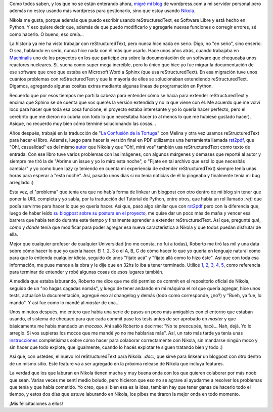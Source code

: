 .. link: 
.. description: 
.. tags: nikola, blog, software libre, python
.. date: 2013/09/20 19:54:20
.. title: Nikola, un proyecto comunitario
.. slug: nikola-un-proyecto-comunitario


Como todos saben, y los que no se están enterando ahora, `migré mi blog`_ de
wordpress.com a mi servidor personal pero además no estoy usando más wordpress
para gestionarlo, sino que estoy usando Nikola_.

Nikola me gusta, porque además que puedo escribir usando reStructuredText, es
Software Libre y está hecho en Python. Y eso quiere decir que, además de que
puedo modificarlo y agregarle nuevas funciones o corregir errores, sé como
hacerlo. O bueno, eso creía...

La historia ya me ha visto trabajar con reStructuredText, pero nunca hice nada
en serio. Digo, no "en serio", sino enserio. O sea, hablando en serio, nunca
hice nada con él más que usarlo. Hace unos años atrás, cuando trabajaba en
Machinalis_ uno de los proyectos en los que participé era sobre la
documentación de un software que chequeaba unos reactores nucleares. Sí, suena
como super mega increíble, pero lo único que hice yo fue migrar la
documentación de ese software que creo que estaba en Microsoft Word a Sphinx
(que usa reStructuredText). En esa migración tuve unos cuántos problemas con
reStructuredText y que la mayoría de ellos se solucionaban extendiendo
reStructuredText. Digamos, agregando algunas cositas extras mediante algunas
líneas de programación en Python.

Recuerdo que por esos tiempos me partí la cabeza para entender cómo se hacía
para extender reStructuredText y encima que Sphinx se dé cuenta que vos querés
la versión extendida y no la que viene con él. Me acuerdo que me volví loco
para hacer que toda esa cosa funcione, el proyecto estaba interesante y yo lo
quería hacer perfecto, pero el cerebrito que me dieron no cubría con todo lo
que necesitaba hacer (o al menos lo que me hubiese gustado hacer). Asique, no
recuerdo muy bien cómo terminé solucionando las cosas...

Años después, trabajé en la traducción de "`La Confusión de la Tortuga`_" con
Melina y otra vez usamos reStructuredText para hacer el libro. Además, luego
para hacer la versión final en PDF utilizamos una herramienta llamada rst2pdf_,
que "Oh!, casualidad" es del mismo autor_ que Nikola y que "Oh!, mirá vos"
también usa reStructuredText como texto de entrada. Con ese libro tuve varios
problemas con las imágenes, con algunos márgenes y demases que reporté al autor
y siempre me tiró la de "Abrime un issue y yo lo miro esta noche", o "Fijate en
tal archivo que está lo que necesitás cambiar" y yo como buen lazy (y teniendo
en cuenta mi experiencia de extender reStructuredText) siempre tenía unas horas
para esperar a "esta noche". Así, pasado unos días si no tenía noticias de él
lo pingeaba y finalmente tenía mi bug arreglado :)

Esta vez, el "problema" que tenía era que no había forma de linkear un blogpost
con otro dentro de mi blog sin tener que poner la URL completa y yo sabía, por
la traducción del Tutorial de Python, entre otros, que había un rol llamado
`:ref:` que podía servirme para hacer lo que yo quería hacer. Así que, pasó
algo similar que con rst2pdf_ pero con la diferencia que, luego de haber leído
`su blogpost sobre su postura en el proyecto`_, me quise dar un poco más de
maña y vencer esa barrera que había tenido durante este tiempo y finalmente
aprender a extender reStructuredText. Así que, pregunté *qué*, *cómo* y *dónde*
tenía que modificar para poder agregar esa nueva característica a Nikola y que
todos puedan disfrutar de ella.

Mejor que cualquier profesor de cualquier Universidad (no me consta, no fui a
todas), Roberto me tiró las mil y una data sobre cómo hacer lo que yo quería
hacer. El 1, 2, 3 o el A, B, C de cómo hacer lo que yo quería en lenguaje
natural como para que lo entienda cualquier idiota, seguido de unos "fijate
acá" y "fijate allá como lo hizo éste". Así que con toda esa información, me
puse manos a la obra y le dije que en 32hs lo iba a tener terminado. Utilicé
1_, 2_, 3_, 4_, 5_, como referencia para terminar de entender y robé algunas
cosas de esos lugares también.

A medida que estaba laburando, Roberto me dice que me dió permiso de commit en
el repositorio oficial de Nikola, seguido de un "no hagas cagadas nomás", y
luego de tener andando en mi máquina el rol que quería agregar, hice unos
tests, actualicé la documentación, agregué eso al changelog y demás (todo como
corresponde, ¿no?) y "Bueh, ya fue, lo mando". Y así fue como lo mandé al
*master* de una...

Unos minutos después, me entero que había una serie de pasos un poco más
amigables con el entorno que estaban usando, el sistema de chequeo para que
cada commit pase los tests antes de ser aprobado en *master* y que básicamente
me había mandado un *mocaso*. Ahí salió Roberto a decirme: "No te preocupés,
hacé... Nah, dejá. Yo lo arreglo. Si vos supieras los mocos que me mandé yo no
me hablarías más". Así, un rato más tarde ya tenía unas instrucciones_
completísimas sobre cómo hacer para colaborar correctamente con Nikola, sin
mandarse ningún moco y sin hacer que todo explote, que igualmente, cuando lo
hacés explotar te siguen tratando bien y todo :)

Así que, con ustedes, el nuevo rol reStructuredText para Nikola: `:doc:`, que
sirve para linkear un blogpost con otro dentro de un mismo sitio. Este feature
va a ser agregado en la próxima release de Nikola que incluya features.

La verdad que los que laburan en Nikola tienen mucha y muy buena onda con los
que quieren colaborar por más noob que sean. Varias veces me sentí medio
boludo, pero hicieron que eso no se agrave al ayudarme a resolver los problemas
que tenía y que había cometido. Yo creo, que si bien esa es la idea, también
hay que tener ganas de hacerlo todo el tiempo, y estos dos días que estuve
laburando en Nikola, los pibes me tiraron la mejor onda en todo momento.

¡Mis felicitaciones a ellos!

.. _1: http://docutils.sourceforge.net/docs/howto/rst-directives.html
.. _2: http://doughellmann.com/2010/05/defining-custom-roles-in-sphinx.html
.. _3: https://github.com/qsnake/docutils/blob/master/docutils/parsers/rst/roles.py
.. _4: http://docutils.sourceforge.net/docs/ref/rst/roles.html
.. _5: https://github.com/qsnake/docutils/blob/master/docutils/parsers/rst/directives/references.py
.. _Nikola: http://getnikola.com
.. _Machinalis: http://machinalis.com
.. _migré mi blog: http://blog.mkaufmann.com.ar/posts/migrando-a-nikola/
.. _la confusión de la tortuga: http://blog.mkaufmann.com.ar/posts/wordpress/la-confusion-de-la-tortuga/
.. _autor: http://ralsina.me/weblog/index.html
.. _rst2pdf: http://rst2pdf.ralsina.com.ar/
.. _su blogpost sobre su postura en el proyecto: http://ralsina.me/weblog/posts/being-an-inclusive-project-and-how-github-saved-my-day.html
.. _instrucciones: https://github.com/getnikola/nikola/blob/refrole/CONTRIBUTING.rst


